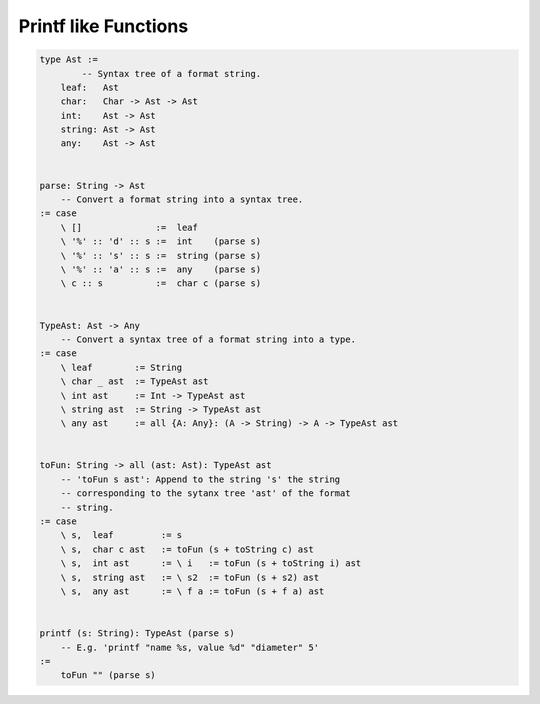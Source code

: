********************************************************************************
Printf like Functions
********************************************************************************


.. code::

    type Ast :=
            -- Syntax tree of a format string.
        leaf:   Ast
        char:   Char -> Ast -> Ast
        int:    Ast -> Ast
        string: Ast -> Ast
        any:    Ast -> Ast


    parse: String -> Ast
        -- Convert a format string into a syntax tree.
    := case
        \ []              :=  leaf
        \ '%' :: 'd' :: s :=  int    (parse s)
        \ '%' :: 's' :: s :=  string (parse s)
        \ '%' :: 'a' :: s :=  any    (parse s)
        \ c :: s          :=  char c (parse s)


    TypeAst: Ast -> Any
        -- Convert a syntax tree of a format string into a type.
    := case
        \ leaf        := String
        \ char _ ast  := TypeAst ast
        \ int ast     := Int -> TypeAst ast
        \ string ast  := String -> TypeAst ast
        \ any ast     := all {A: Any}: (A -> String) -> A -> TypeAst ast


    toFun: String -> all (ast: Ast): TypeAst ast
        -- 'toFun s ast': Append to the string 's' the string
        -- corresponding to the sytanx tree 'ast' of the format
        -- string.
    := case
        \ s,  leaf         := s
        \ s,  char c ast   := toFun (s + toString c) ast
        \ s,  int ast      := \ i   := toFun (s + toString i) ast
        \ s,  string ast   := \ s2  := toFun (s + s2) ast
        \ s,  any ast      := \ f a := toFun (s + f a) ast


    printf (s: String): TypeAst (parse s)
        -- E.g. 'printf "name %s, value %d" "diameter" 5'
    :=
        toFun "" (parse s)
